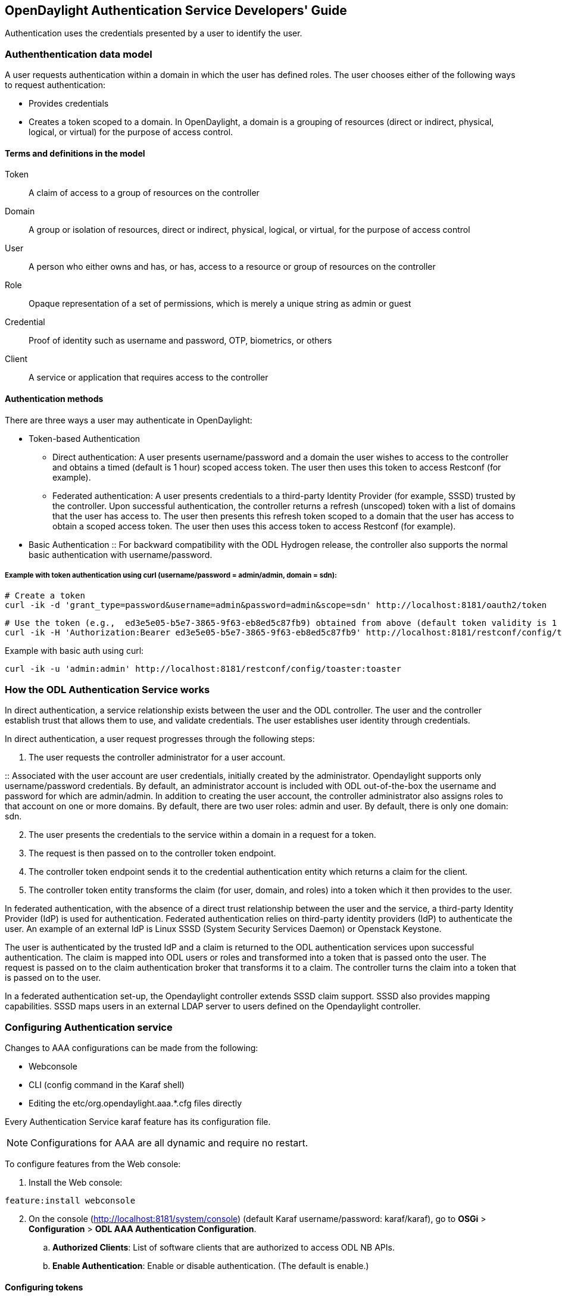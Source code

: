 == OpenDaylight Authentication Service Developers' Guide
Authentication uses the credentials presented by a user to identify the user.

=== Authenthentication data model
A user requests authentication within a domain in which the user has defined roles.
The user chooses either of the following ways to request authentication:

* Provides credentials
* Creates a token scoped to a domain. In OpenDaylight, a domain is a grouping of resources (direct or indirect, physical, logical, or virtual) for the purpose of access control.

==== Terms and definitions in the model
Token:: A claim of access to a group of resources on the controller
Domain:: A group or isolation of resources, direct or indirect, physical, logical, or virtual, for the purpose of access control
User:: A person who either owns and has, or has, access to a resource or group of resources on the controller
Role:: Opaque representation of a set of permissions, which is merely a unique string as admin or guest
Credential:: Proof of identity such as username and password, OTP, biometrics, or others
Client:: A service or application that requires access to the controller

==== Authentication methods
There are three ways a user may authenticate in OpenDaylight: +

* Token-based Authentication
** Direct authentication:  A user presents username/password and a domain the user wishes to access to the controller and obtains a timed (default is 1 hour) scoped access token.  The user then uses this token to access Restconf (for example).
** Federated authentication:  A user presents credentials to a third-party Identity Provider (for example, SSSD) trusted by the controller.  Upon successful authentication, the controller returns a refresh (unscoped) token with a list of domains that the user has access to.  The user then presents this refresh token scoped to a domain that the user has access to obtain a scoped access token.  The user then uses this access token to access Restconf (for example).
* Basic Authentication
:: For backward compatibility with the ODL Hydrogen release, the controller also supports the normal basic authentication with username/password.

===== Example with token authentication using curl (username/password = admin/admin, domain = sdn):

                # Create a token
                curl -ik -d 'grant_type=password&username=admin&password=admin&scope=sdn' http://localhost:8181/oauth2/token

                # Use the token (e.g.,  ed3e5e05-b5e7-3865-9f63-eb8ed5c87fb9) obtained from above (default token validity is 1 hour):
                curl -ik -H 'Authorization:Bearer ed3e5e05-b5e7-3865-9f63-eb8ed5c87fb9' http://localhost:8181/restconf/config/toaster:toaster

Example with basic auth using curl: +

                curl -ik -u 'admin:admin' http://localhost:8181/restconf/config/toaster:toaster

=== How the ODL Authentication Service works
In direct authentication, a service relationship exists between the user and the ODL controller. The user and the controller establish trust that allows them to use, and validate credentials.
The user establishes user identity through credentials.

In direct authentication, a user request progresses through the following steps:

. The user requests the controller administrator for a  user account.  

:: Associated with the user account are user credentials, initially created by the administrator.  Opendaylight supports only username/password credentials.   By default, an administrator account is included with ODL out-of-the-box the username and password for which are admin/admin.  
In addition to creating the user account, the controller administrator also assigns roles to that account on one or more domains.  By default, there are two user roles:  admin and user.  By default, there is only one domain: sdn.
[start=2]
. The user presents the credentials to the service within a domain in a request for a token.  
. The request is then passed on to the controller token endpoint.
. The controller token endpoint sends it to the credential authentication entity which returns a claim for the client. 
. The controller token entity transforms the claim (for user, domain, and roles) into a token which it then provides to the user.

In federated authentication, with the absence of a direct trust relationship between the user and the service, a third-party Identity Provider (IdP) is used for authentication. Federated authentication relies on third-party identity providers (IdP) to authenticate the user.  An example of an external  IdP is Linux SSSD (System Security Services Daemon) or Openstack Keystone.

The user is authenticated by the trusted IdP and a claim is returned to the ODL authentication services upon successful authentication.  The claim is mapped into ODL users or roles and transformed into a token that is passed onto the user. The request is passed on to the claim authentication broker that transforms it to a claim. The controller turns the claim into a token that is passed on to the user.

In a federated authentication set-up, the Opendaylight controller extends SSSD claim support. SSSD also provides mapping capabilities. SSSD maps users in an external LDAP server to users defined on the Opendaylight controller.

=== Configuring Authentication service
Changes to AAA configurations can be made from the following:

* Webconsole
* CLI (config command in the Karaf shell)
* Editing the etc/org.opendaylight.aaa.*.cfg files directly

Every Authentication Service karaf feature has its configuration file. 

NOTE: Configurations for AAA are all dynamic and require no restart.

To configure features from the Web console: +

. Install the Web console:
----
feature:install webconsole
----
[start=2]
. On the console (http://localhost:8181/system/console) (default Karaf username/password:  karaf/karaf), go to *OSGi* > *Configuration* > *ODL AAA Authentication Configuration*.
.. *Authorized Clients*:  List of software clients that are authorized to access ODL NB APIs.
.. *Enable Authentication*:  Enable or disable authentication. (The default is enable.)

==== Configuring tokens
. On the console, click *ODL AAA Token Configuration*.
:: The fields you can configure are as follows:
.. *Memory Configuration*: Configure the maximum number of tokens to be retained in memory.
.. *Disk Configuration*: The maximum number of tokens to be retained on the disk.

NOTE: When Memory is exhausted, tokens are moved to the disk.
[start=3]
.. *Token Expiration*: The number of seconds that a token remains live irrespective of use.
.. *Unused Token Expiration*: The number of seconds that a token is live without being accessed. 
(The default period for both Expiration fields is 1 hour or 3600 seconds.)

==== Configuring AAA federation

. On the console, click *ODL AAA Federation Configuration*.
. Use the *Custom HTTP Headers* or *Custom HTTP Attributes* fields to specify the HTTP headers or attributes for federated authentication. Normally, such specification is not required.

NOTE: As the changes you make to the configurations are automatically committed when they are saved, no restart of the Authentication service is required.

=== How federated authentication is set up
Use the following steps to set up federated authentication: +

. Set up an Apache front-end and Apache mods for the ODL controller.
. Set up mapping rules (from LDAP users to ODL users).
. Use the ClaimAuthFilter in federation to allow claim transformation.

=== Mapping users to roles and domains
The ODL authentication service transforms assertions from an external federated IdP into Authentication Service data: +

. The Apache web server which fronts ODL AAA sends data to SssdAuthFilter.
. SssdAuthFilter constructs a JSON document from the data.
. ODL Authentication Service uses a general purpose transformation mapper to transform the JSON document.

===== Operational model
The mapping model works as follows: +

. Assertions from an IdP are stored in an associative array.
. A sequence of rules is applied, and the first rule which returns success is considered a match.
. Upon success, an associative array of mapped values is returned.

** The mapped values are taken from the local variables set during the rule execution.
** The definition of the rules and mapped results are expressed in JSON notation.

===== Operational Model: Sample code
----
mapped = null
foreach rule in rules {
    result = null
    initialize rule.variables with pre-defined values

    foreach block in rule.statement_blocks {
        for statement in block.statements {
            if statement.verb is exit {
                result = exit.status
                break
            }
            elif statement.verb is continue {
                break
            }
        }
        if result {
            break
        }
    if result == null {
        result = success
    }
if result == success {
    mapped = rule.mapping(rule.variables)
}
return mapped
----

===== Mapping Users
A JSON Object acts as a mapping template to produce the final associative array of name/value pairs. The value in a name/value pair can be a constant or a variable.
An example of a mapping template and rule variables in JSON: +
Template: +
----
{
    "organization": "BigCorp.com",
    "user: "$subject",
    "roles": "$roles"
}
----
Local variables: +
----
{
    "subject": "Sally",
    "roles": ["user", "admin"]
}
----
The final mapped result will be: +
----
{
    "organization": "BigCorp.com",
    "user: "Sally",
    "roles": ["user", "admin"]
}
----

===== Example: Splitting a fully qualified username into user and realm components
Some IdPs return a fully qualified username (for example, principal or subject). The fully qualified username is the concatenation of the user name, separator, and realm name.
The following example shows the mapped result that returns the user and realm as independent values for the fully qualified username is bob@example.com .

The mapping in JSON: +
----
{
    "user": "$username",
    "realm": "$domain"
}
----
The assertion in JSON: +
----
{
    "Principal": "bob@example.com"
}
----
The rule applied: +
----
[
    [
        ["in", "Principal", "assertion"],
        ["exit", "rule_fails", "if_not_success"],
        ["regexp", "$assertion[Principal]", (?P<username>\\w+)@(?P<domain>.+)"],
        ["set", "$username", "$regexp_map[username]"],
        ["set", "$domain", "$regexp_map[domain]"],
        ["exit, "rule_succeeds", "always"]
    ]
]
----
The mapped result in JSON: +
----
{
    "user": "bob",
    "realm": "example.com"
}
----
Also, users may be granted roles based on their membership in certain groups.

The Authentication Service allows white lists for users with specific roles. The white lists ensure that users are unconditionally accepted and authorized with specific roles. Users who must be unconditionally denied access can be placed in a black list.

=== Actors in ODL Authentication Service
*ODL Controller administrator* +
The ODL Controller administrator has the following responsibilities:

* Authors Authentication policies using the REST API
* Provides credentials, usernames and passwords to users who request them

*ODL resource owners* +
Resource owners authenticate (either by means of federation or directly providing their own credentials to the controller) to obtain an access token.  This access token can then be used to access resources on the controller.
An ODL resource owner enjoys the following privileges:

* Creates, refreshes, or deletes access tokens
* Gets access tokens from the Secure Token Service
* Passes secure tokens to resource users

*ODL resource users* +
Resource users do not need to authenticate: they can access resources if they are given an access tokens by the resource owner.  The default timeout for access tokens is 1 hour (This duration is configurable.).
An ODL resource user does the following:

*	Gets access tokens either from a resource owner or the controller administrator
*	Uses tokens at access applications from the north-bound APIs

=== Sub-components of ODL Authentication Service
AuthX authoring service:: Provides AuthN and AuthZ Authoring service
Light-weight Identity Manager (IdmLight):: Stores local user authentication and authorization data, and roles +
Provides an Admin REST API for CRUD users/roles/domains
Pluggable authenticators:: Provides domain-specific authentication mechanisms
Authenticator:: Authenticates users against the authentication policy and establishes claims
Authentication Cache:: Caches all authentication states and tokens
Authentication Filter:: Verifies tokens and extracts claims
Authentication Manager:: Contains the session token and authentication claim store

==== ODL Authorization Service
In progress is the addition of an authorization feature to the authentication service. Authorization will follow successful authentication. Modelled on the Role Based Access Control (RBAC) approach for authentication, the Authorization service will assign roles that define permissions and decide access levels.
Authorization will do the following:

* Verify the operations the user or service is authorized to do
* Enforce policies to grant or deny access to resources









